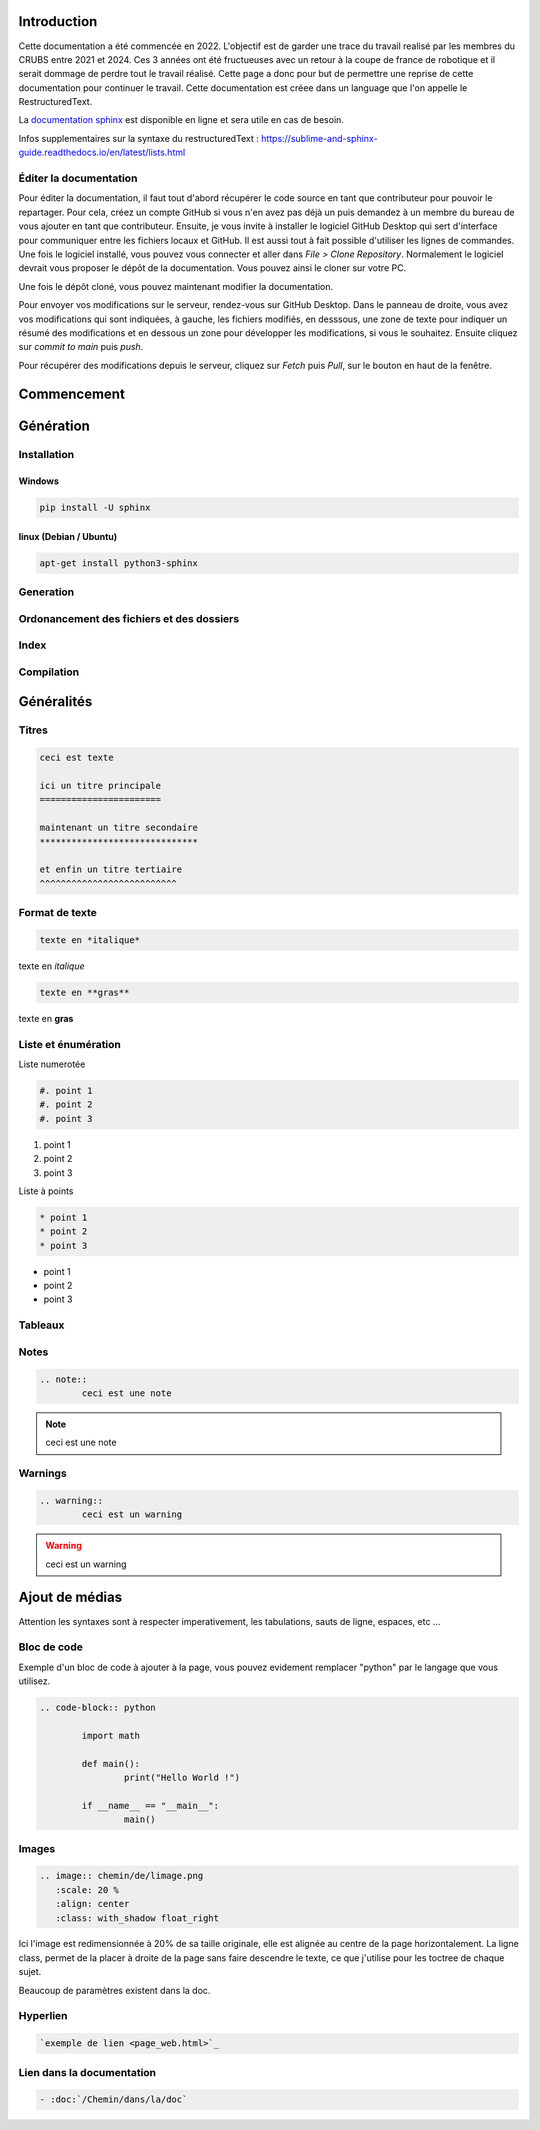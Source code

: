 Introduction
============

Cette documentation a été commencée en 2022. L'objectif est de garder une trace du travail realisé par les membres du CRUBS entre 2021 et 2024. 
Ces 3 années ont été fructueuses avec un retour à la coupe de france de robotique et il serait dommage de perdre tout le travail réalisé. 
Cette page a donc pour but de permettre une reprise de cette documentation pour continuer le travail. 
Cette documentation est créee dans un language que l'on appelle le RestructuredText.


La `documentation sphinx <https://www.sphinx-doc.org/en/master/>`_ est disponible en ligne et sera utile en cas de besoin.

Infos supplementaires sur la syntaxe du restructuredText : https://sublime-and-sphinx-guide.readthedocs.io/en/latest/lists.html


Éditer la documentation
***********************

Pour éditer la documentation, il faut tout d'abord récupérer le code source en tant que contributeur pour pouvoir le repartager.
Pour cela, créez un compte GitHub si vous n'en avez pas déjà un puis demandez à un membre du bureau de vous ajouter en tant que contributeur.
Ensuite, je vous invite à installer le logiciel GitHub Desktop qui sert d'interface pour communiquer entre les fichiers locaux et GitHub. 
Il est aussi tout à fait possible d'utiliser les lignes de commandes.
Une fois le logiciel installé, vous pouvez vous connecter et aller dans *File > Clone Repository*. 
Normalement le logiciel devrait vous proposer le dépôt de la documentation. Vous pouvez ainsi le cloner sur votre PC.

Une fois le dépôt cloné, vous pouvez maintenant modifier la documentation.

Pour envoyer vos modifications sur le serveur, rendez-vous sur GitHub Desktop. 
Dans le panneau de droite, vous avez vos modifications qui sont indiquées, à gauche, les fichiers modifiés, en desssous, 
une zone de texte pour indiquer un résumé des modifications et en dessous un zone pour développer les modifications, si vous le souhaitez.
Ensuite cliquez sur *commit to main* puis *push*.

.. image:: images/doc_sphinx/Github_desktop.png
	:scale: 40 %
	:align: center
	:class: with_shadow 

Pour récupérer des modifications depuis le serveur, cliquez sur *Fetch* puis *Pull*, sur le bouton en haut de la fenêtre.

Commencement
============

Génération
=======
Installation
************

Windows
^^^^^^^

.. code-block:: bash

	pip install -U sphinx

linux (Debian / Ubuntu)
^^^^^^^^^^^^^^^^^^^^^^^

.. code-block:: bash

	apt-get install python3-sphinx


Generation
**********

Ordonancement des fichiers et des dossiers
******************************************

Index
*****

Compilation
***********

Généralités
===========

Titres
******

.. code-block:: rst

	ceci est texte

	ici un titre principale
	=======================

	maintenant un titre secondaire
	******************************

	et enfin un titre tertiaire
	^^^^^^^^^^^^^^^^^^^^^^^^^^

Format de texte
***************

.. code-block:: rst

	texte en *italique*

texte en *italique*

.. code-block:: rst

	texte en **gras**

texte en **gras**


Liste et énumération
********************

Liste numerotée

.. code-block:: rst

	#. point 1
	#. point 2
	#. point 3

#. point 1
#. point 2
#. point 3

Liste à points

.. code-block:: rst

	* point 1
	* point 2
	* point 3

* point 1
* point 2
* point 3

Tableaux
********

Notes
*****

.. code-block:: rst
	
	.. note::
		ceci est une note

.. note::
	ceci est une note


Warnings
********

.. code-block:: rst

	.. warning::
		ceci est un warning

.. warning::
	ceci est un warning



Ajout de médias
===============

Attention les syntaxes sont à respecter imperativement, les tabulations, sauts de ligne, espaces, etc ...

Bloc de code
************

Exemple d'un bloc de code à ajouter à la page, vous pouvez evidement remplacer "python" par le langage que vous utilisez. 

.. code-block:: rst

	.. code-block:: python

		import math

		def main():
			print("Hello World !")

		if __name__ == "__main__":
			main()

Images
******

.. code-block:: rst

	.. image:: chemin/de/limage.png
	   :scale: 20 %
	   :align: center
	   :class: with_shadow float_right

Ici l'image est redimensionnée à 20% de sa taille originale, elle est alignée au centre de la page horizontalement. 
La ligne class, permet de la placer à droite de la page sans faire descendre le texte, ce que j'utilise pour les toctree de chaque sujet.

Beaucoup de paramètres existent dans la doc.


Hyperlien
*********

.. code-block:: rst

	`exemple de lien <page_web.html>`_


Lien dans la documentation
**************************

.. code-block:: rst

	- :doc:`/Chemin/dans/la/doc`































